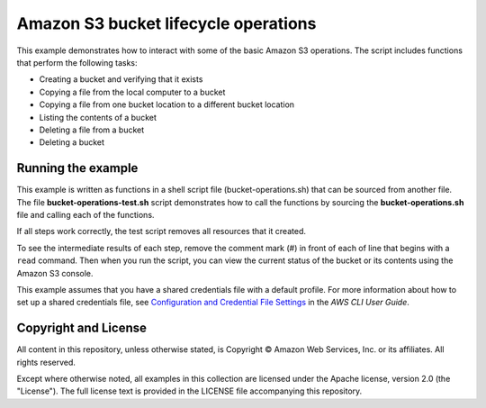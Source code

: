 .. Copyright Amazon.com, Inc. or its affiliates. All Rights Reserved.

   This work is licensed under a Creative Commons Attribution-NonCommercial-ShareAlike 4.0
   International License (the "License"). You may not use this file except in compliance with the
   License. A copy of the License is located at http://creativecommons.org/licenses/by-nc-sa/4.0/.

   This file is distributed on an "AS IS" BASIS, WITHOUT WARRANTIES OR CONDITIONS OF ANY KIND,
   either express or implied. See the License for the specific language governing permissions and
   limitations under the License.

#####################################
Amazon S3 bucket lifecycle operations
#####################################

This example demonstrates how to interact with some of the basic Amazon S3 operations. The script
includes functions that perform the following tasks:

- Creating a bucket and verifying that it exists
- Copying a file from the local computer to a bucket
- Copying a file from one bucket location to a different bucket location
- Listing the contents of a bucket
- Deleting a file from a bucket
- Deleting a bucket

Running the example
===================

This example is written as functions in a shell script file (bucket-operations.sh) that 
can be sourced from another file. The file **bucket-operations-test.sh** script 
demonstrates how to call the functions by sourcing the **bucket-operations.sh** file and 
calling each of the functions.

If all steps work correctly, the test script removes all resources that it created.

To see the intermediate results of each step, remove the comment mark (#) in front of 
each of line that begins with a ``read`` command. Then when you run the script, you 
can view the current status of the bucket or its contents using the Amazon S3 console.

This example assumes that you have a shared credentials file with a default profile. For
more information about how to set up a shared credentials file, see `Configuration and 
Credential File Settings <https://docs.aws.amazon.com/cli/latest/userguide/cli-configure-files.html>`_
in the *AWS CLI User Guide*.

Copyright and License
=====================

All content in this repository, unless otherwise stated, is Copyright © Amazon 
Web Services, Inc. or its affiliates. All rights reserved.

Except where otherwise noted, all examples in this collection are licensed under the 
Apache license, version 2.0 (the "License"). The full license text is provided in the 
LICENSE file accompanying this repository.
